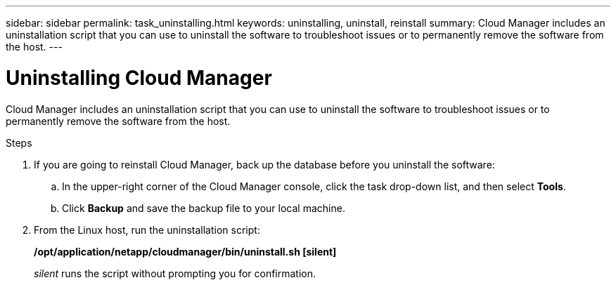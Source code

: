 ---
sidebar: sidebar
permalink: task_uninstalling.html
keywords: uninstalling, uninstall, reinstall
summary: Cloud Manager includes an uninstallation script that you can use to uninstall the software to troubleshoot issues or to permanently remove the software from the host.
---

= Uninstalling Cloud Manager
:hardbreaks:
:nofooter:
:icons: font
:linkattrs:
:imagesdir: ./media/

[.lead]

Cloud Manager includes an uninstallation script that you can use to uninstall the software to troubleshoot issues or to permanently remove the software from the host.

.Steps

. If you are going to reinstall Cloud Manager, back up the database before you uninstall the software:

.. In the upper-right corner of the Cloud Manager console, click the task drop-down list, and then select *Tools*.

.. Click *Backup* and save the backup file to your local machine.

. From the Linux host, run the uninstallation script:
+
*/opt/application/netapp/cloudmanager/bin/uninstall.sh [silent]*
+
_silent_ runs the script without prompting you for confirmation.
